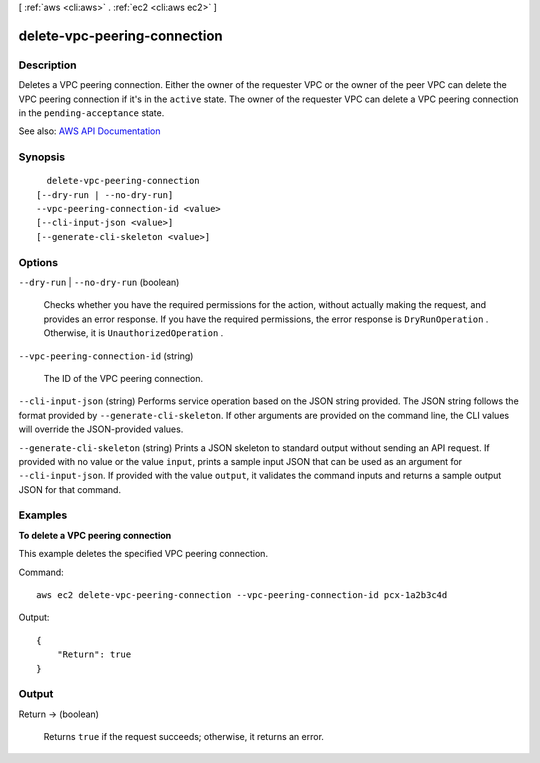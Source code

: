 [ :ref:`aws <cli:aws>` . :ref:`ec2 <cli:aws ec2>` ]

.. _cli:aws ec2 delete-vpc-peering-connection:


*****************************
delete-vpc-peering-connection
*****************************



===========
Description
===========



Deletes a VPC peering connection. Either the owner of the requester VPC or the owner of the peer VPC can delete the VPC peering connection if it's in the ``active`` state. The owner of the requester VPC can delete a VPC peering connection in the ``pending-acceptance`` state. 



See also: `AWS API Documentation <https://docs.aws.amazon.com/goto/WebAPI/ec2-2016-11-15/DeleteVpcPeeringConnection>`_


========
Synopsis
========

::

    delete-vpc-peering-connection
  [--dry-run | --no-dry-run]
  --vpc-peering-connection-id <value>
  [--cli-input-json <value>]
  [--generate-cli-skeleton <value>]




=======
Options
=======

``--dry-run`` | ``--no-dry-run`` (boolean)


  Checks whether you have the required permissions for the action, without actually making the request, and provides an error response. If you have the required permissions, the error response is ``DryRunOperation`` . Otherwise, it is ``UnauthorizedOperation`` .

  

``--vpc-peering-connection-id`` (string)


  The ID of the VPC peering connection.

  

``--cli-input-json`` (string)
Performs service operation based on the JSON string provided. The JSON string follows the format provided by ``--generate-cli-skeleton``. If other arguments are provided on the command line, the CLI values will override the JSON-provided values.

``--generate-cli-skeleton`` (string)
Prints a JSON skeleton to standard output without sending an API request. If provided with no value or the value ``input``, prints a sample input JSON that can be used as an argument for ``--cli-input-json``. If provided with the value ``output``, it validates the command inputs and returns a sample output JSON for that command.



========
Examples
========

**To delete a VPC peering connection**

This example deletes the specified VPC peering connection.

Command::

  aws ec2 delete-vpc-peering-connection --vpc-peering-connection-id pcx-1a2b3c4d

Output::

  {
      "Return": true
  }


======
Output
======

Return -> (boolean)

  

  Returns ``true`` if the request succeeds; otherwise, it returns an error.

  

  

